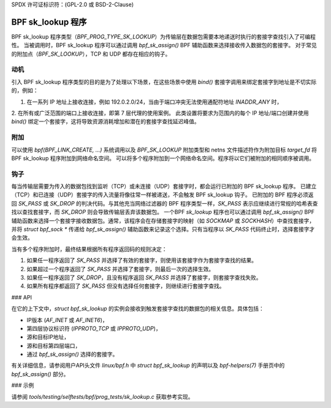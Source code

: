 SPDX 许可证标识符：(GPL-2.0 或 BSD-2-Clause)

=====================
BPF sk_lookup 程序
=====================

BPF sk_lookup 程序类型（`BPF_PROG_TYPE_SK_LOOKUP`）为传输层在数据包需要本地递送时执行的套接字查找引入了可编程性。
当被调用时，BPF sk_lookup 程序可以通过调用 `bpf_sk_assign()` BPF 辅助函数来选择接收传入数据包的套接字。
对于常见的附加点（`BPF_SK_LOOKUP`），TCP 和 UDP 都存在相应的钩子。

动机
==========

引入 BPF sk_lookup 程序类型的目的是为了处理以下场景，在这些场景中使用 `bind()` 套接字调用来绑定套接字到地址是不切实际的，例如：

1. 在一系列 IP 地址上接收连接，例如 192.0.2.0/24，当由于端口冲突无法使用通配符地址 `INADDR_ANY` 时，
2. 在所有或广泛范围的端口上接收连接，即第 7 层代理的使用案例。
此类设置将要求为范围内的每个 IP 地址/端口创建并使用 `bind()` 绑定一个套接字，这将导致资源消耗增加和潜在的套接字查找延迟峰值。

附加
==========

可以使用 `bpf(BPF_LINK_CREATE, ...)` 系统调用以及 `BPF_SK_LOOKUP` 附加类型和 netns 文件描述符作为附加目标 `target_fd` 将 BPF sk_lookup 程序附加到网络命名空间。
可以将多个程序附加到一个网络命名空间。程序将以它们被附加的相同顺序被调用。

钩子
=====

每当传输层需要为传入的数据包找到监听（TCP）或未连接（UDP）套接字时，都会运行已附加的 BPF sk_lookup 程序。
已建立（TCP）和已连接（UDP）套接字的传入流量将像往常一样被递送，不会触发 BPF sk_lookup 钩子。
已附加的 BPF 程序必须返回 `SK_PASS` 或 `SK_DROP` 的判决代码。与其他充当网络过滤器的 BPF 程序类型一样，`SK_PASS` 表示应继续进行常规的哈希表查找以查找套接字，而 `SK_DROP` 则会导致传输层丢弃该数据包。
一个BPF `sk_lookup` 程序也可以通过调用 `bpf_sk_assign()` BPF辅助函数来选择一个套接字接收数据包。通常，该程序会在存储套接字的映射（如 `SOCKMAP` 或 `SOCKHASH`）中查找套接字，并将 `struct bpf_sock *` 传递给 `bpf_sk_assign()` 辅助函数来记录这个选择。只有当程序以 `SK_PASS` 代码终止时，选择套接字才会生效。

当有多个程序附加时，最终结果根据所有程序返回码的规则决定：

1. 如果任一程序返回了 `SK_PASS` 并选择了有效的套接字，则使用该套接字作为套接字查找的结果。
2. 如果超过一个程序返回了 `SK_PASS` 并选择了套接字，则最后一次的选择生效。
3. 如果任一程序返回了 `SK_DROP`，且没有程序返回 `SK_PASS` 并选择了套接字，则套接字查找失败。
4. 如果所有程序都返回了 `SK_PASS` 但没有选择任何套接字，则继续进行套接字查找。

### API

在它的上下文中，`struct bpf_sk_lookup` 的实例会接收到触发套接字查找的数据包的相关信息。具体包括：

- IP版本 (`AF_INET` 或 `AF_INET6`)，
- 第四层协议标识符 (`IPPROTO_TCP` 或 `IPPROTO_UDP`)，
- 源和目标IP地址，
- 源和目标第四层端口，
- 通过 `bpf_sk_assign()` 选择的套接字。

有关详细信息，请参阅用户API头文件 `linux/bpf.h` 中 `struct bpf_sk_lookup` 的声明以及 `bpf-helpers(7)` 手册页中的 `bpf_sk_assign()` 部分。

### 示例

请参阅 `tools/testing/selftests/bpf/prog_tests/sk_lookup.c` 获取参考实现。
